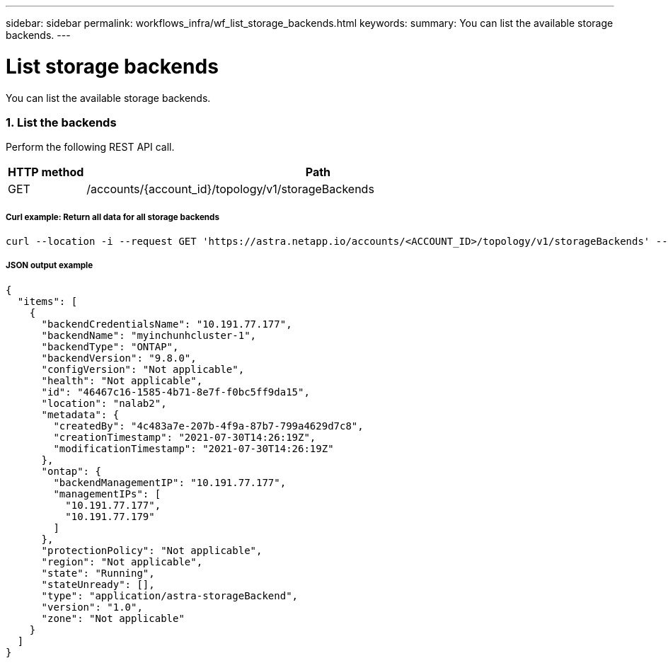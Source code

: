---
sidebar: sidebar
permalink: workflows_infra/wf_list_storage_backends.html
keywords:
summary: You can list the available storage backends.
---

= List storage backends
:hardbreaks:
:nofooter:
:icons: font
:linkattrs:
:imagesdir: ./media/

[.lead]
You can list the available storage backends.

=== 1. List the backends

Perform the following REST API call.

[cols="1,6",options="header"]
|===
|HTTP method
|Path
|GET
|/accounts/{account_id}/topology/v1/storageBackends
|===

===== Curl example: Return all data for all storage backends
[source,curl]
curl --location -i --request GET 'https://astra.netapp.io/accounts/<ACCOUNT_ID>/topology/v1/storageBackends' --header 'Accept: */*' --header 'Authorization: Bearer <API_TOKEN>'

===== JSON output example
[source,json]
{
  "items": [
    {
      "backendCredentialsName": "10.191.77.177",
      "backendName": "myinchunhcluster-1",
      "backendType": "ONTAP",
      "backendVersion": "9.8.0",
      "configVersion": "Not applicable",
      "health": "Not applicable",
      "id": "46467c16-1585-4b71-8e7f-f0bc5ff9da15",
      "location": "nalab2",
      "metadata": {
        "createdBy": "4c483a7e-207b-4f9a-87b7-799a4629d7c8",
        "creationTimestamp": "2021-07-30T14:26:19Z",
        "modificationTimestamp": "2021-07-30T14:26:19Z"
      },
      "ontap": {
        "backendManagementIP": "10.191.77.177",
        "managementIPs": [
          "10.191.77.177",
          "10.191.77.179"
        ]
      },
      "protectionPolicy": "Not applicable",
      "region": "Not applicable",
      "state": "Running",
      "stateUnready": [],
      "type": "application/astra-storageBackend",
      "version": "1.0",
      "zone": "Not applicable"
    }
  ]
}

